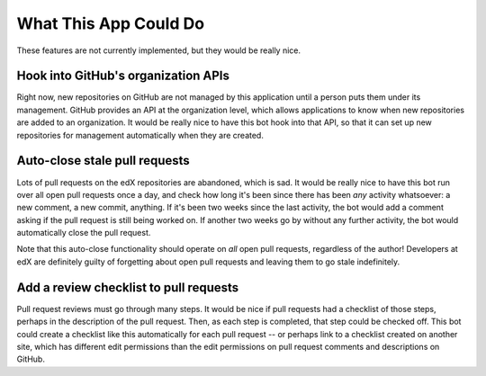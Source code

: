 What This App Could Do
======================

These features are not currently implemented, but they would be really nice.

Hook into GitHub's organization APIs
------------------------------------

Right now, new repositories on GitHub are not managed by this application
until a person puts them under its management. GitHub provides an API at the
organization level, which allows applications to know when new repositories
are added to an organization. It would be really nice to have this bot hook
into that API, so that it can set up new repositories for management
automatically when they are created.

Auto-close stale pull requests
------------------------------

Lots of pull requests on the edX repositories are abandoned, which is sad.
It would be really nice to have this bot run over all open pull requests
once a day, and check how long it's been since there has been *any* activity
whatsoever: a new comment, a new commit, anything. If it's been two weeks since
the last activity, the bot would add a comment asking if the pull request is
still being worked on. If another two weeks go by without any further activity,
the bot would automatically close the pull request.

Note that this auto-close functionality should operate on *all* open pull
requests, regardless of the author! Developers at edX are definitely guilty
of forgetting about open pull requests and leaving them to go stale indefinitely.

Add a review checklist to pull requests
---------------------------------------

Pull request reviews must go through many steps. It would be nice if pull
requests had a checklist of those steps, perhaps in the description of the
pull request. Then, as each step is completed, that step could be checked off.
This bot could create a checklist like this automatically for each pull request
-- or perhaps link to a checklist created on another site, which has different
edit permissions than the edit permissions on pull request comments and
descriptions on GitHub.
